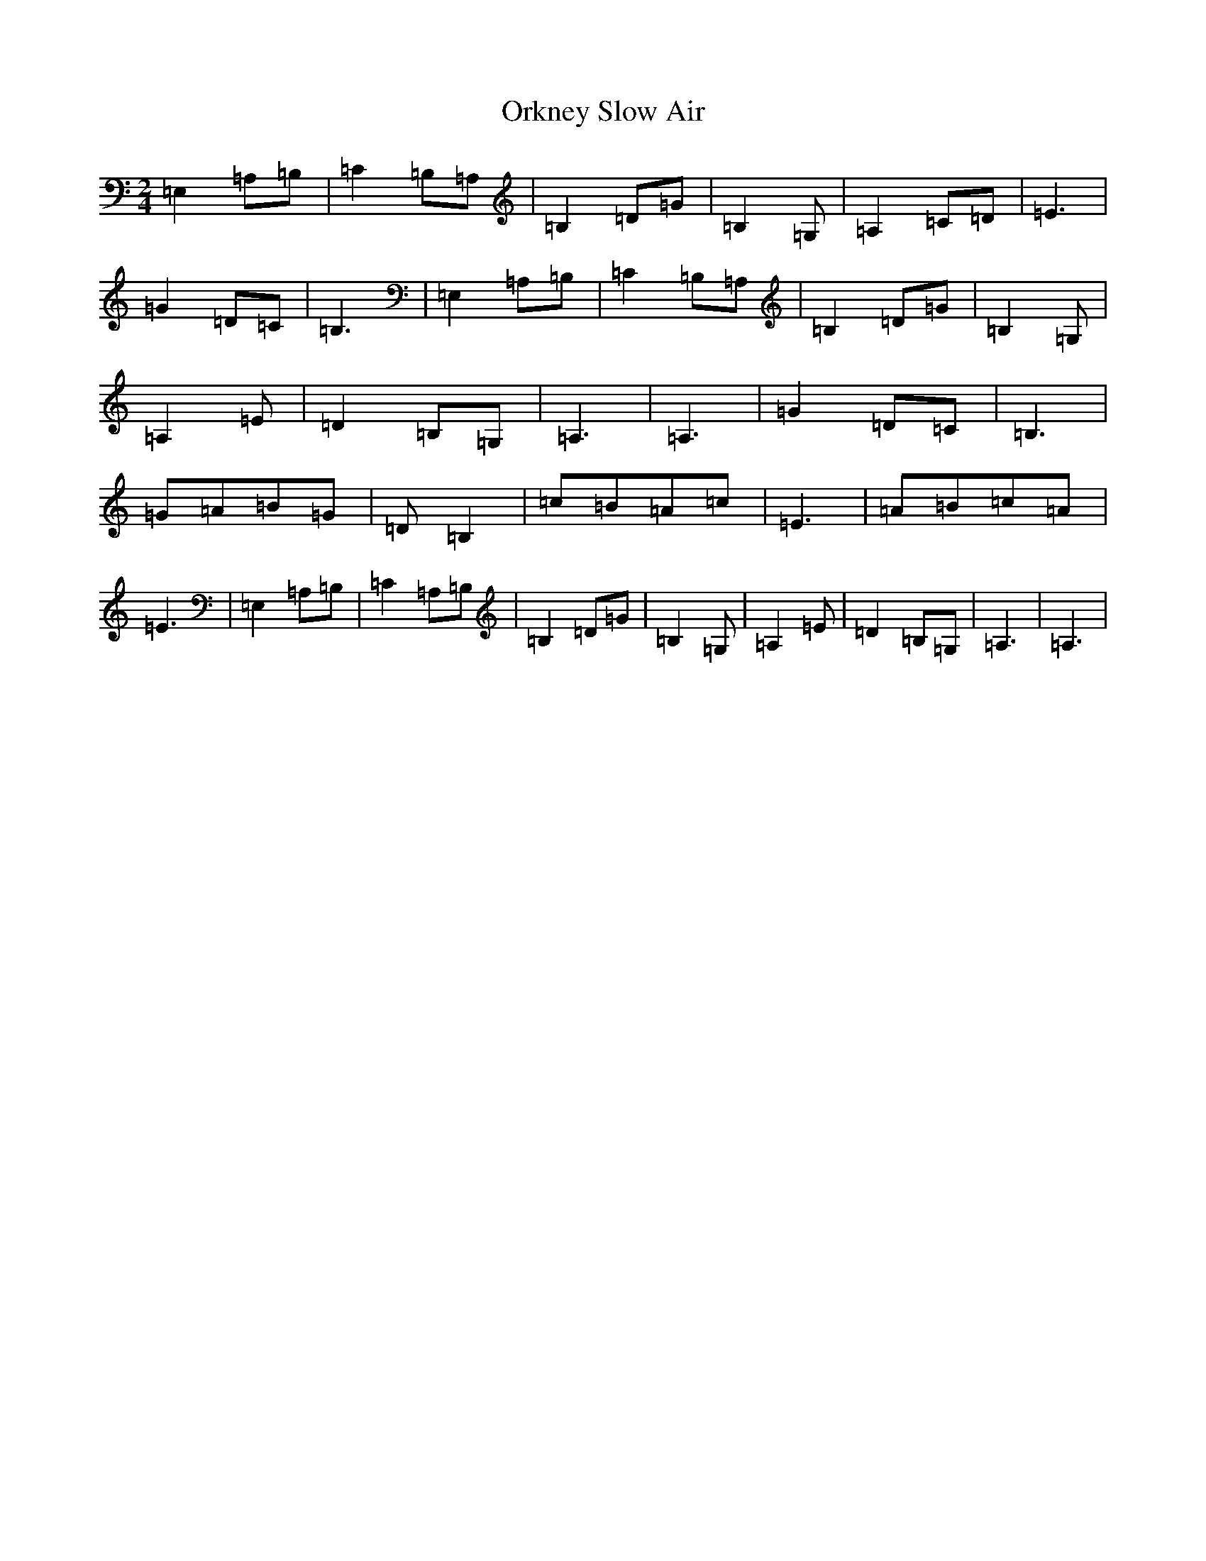 X: 16160
T: Orkney Slow Air
S: https://thesession.org/tunes/6116#setting6116
R: polka
M:2/4
L:1/8
K: C Major
=E,2=A,=B,|=C2=B,=A,|=B,2=D=G|=B,2=G,|=A,2=C=D|=E3|=G2=D=C|=B,3|=E,2=A,=B,|=C2=B,=A,|=B,2=D=G|=B,2=G,|=A,2=E|=D2=B,=G,|=A,3|=A,3|=G2=D=C|=B,3|=G=A=B=G|=D=B,2|=c=B=A=c|=E3|=A=B=c=A|=E3|=E,2=A,=B,|=C2=A,=B,|=B,2=D=G|=B,2=G,|=A,2=E|=D2=B,=G,|=A,3|=A,3|